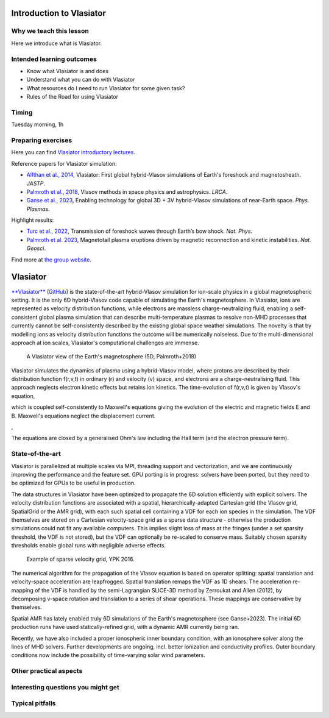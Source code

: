 Introduction to Vlasiator
=========================

Why we teach this lesson
------------------------

Here we introduce what is Vlasiator.




Intended learning outcomes
--------------------------

* Know what Vlasiator is and does
* Understand what you can do with Vlasiator
* What resources do I need to run Vlasiator for some given task?
* Rules of the Road for using Vlasiator

Timing
------

Tuesday morning, 1h

Preparing exercises
-------------------

Here you can find `Vlasiator introductory lectures <https://datacloud.helsinki.fi/index.php/s/wEZdF3szjBfapSs>`_.

Reference papers for Vlasiator simulation:

* `Alfthan et al., 2014 <https://doi.org/10.1016/j.jastp.2014.08.012>`_, Vlasiator: First global hybrid-Vlasov simulations of Earth's foreshock and magnetosheath. *JASTP*.
* `Palmroth et al., 2018 <https://doi.org/10.1007/s41115-018-0003-2>`_, Vlasov methods in space physics and astrophysics. *LRCA*.
* `Ganse et al., 2023 <https://doi.org/10.1063/5.0134387>`_,  Enabling technology for global 3D + 3V hybrid-Vlasov simulations of near-Earth space. *Phys. Plasmas*.

Highlight results:

* `Turc et al., 2022 <https://doi.org/10.1038/s41567-022-01837-z>`_, Transmission of foreshock waves through Earth’s bow shock. *Nat. Phys*.
* `Palmroth et al. 2023 <https://doi.org/10.1038/s41561-023-01206-2>`_, Magnetotail plasma eruptions driven by magnetic reconnection and kinetic instabilities. *Nat. Geosci*.

Find more at `the group website <https://www.helsinki.fi/en/researchgroups/vlasiator/publications-and-presentations>`_.


Vlasiator
=========

`**Vlasiator** <https://www.helsinki.fi/en/researchgroups/vlasiator>`_ (`GitHub <https://github.com/fmihpc/vlasiator>`_) is the state-of-the-art hybrid-Vlasov simulation for ion-scale physics in a global magnetospheric setting. It is the only 6D hybrid-Vlasov code capable of simulating the Earth's magnetosphere. In Vlasiator, ions are represented as velocity distribution functions, while electrons are massless charge-neutralizing fluid, enabling a self-consistent global plasma simulation that can describe multi-temperature plasmas to resolve non-MHD processes that currently cannot be self-consistently described by the existing global space weather simulations. The novelty is that by modelling ions as velocity distribution functions the outcome will be numerically noiseless. Due to the multi-dimensional approach at ion scales, Vlasiator's computational challenges are immense.

.. figure:: img/BCH_LRCA.webp
    :width: 500
    :alt: Example of a Vlasiator 5D run (LRCA)
    
    A Vlasiator view of the Earth's magnetosphere (5D, Palmroth+2018)



Vlasiator simulates the dynamics of plasma using a hybrid-Vlasov model, where protons are described by their distribution function f(r,v,t) in ordinary (r) and velocity (v) space, and electrons are a charge-neutralising fluid. This approach neglects electron kinetic effects but retains ion kinetics. The time-evolution of f(r,v,t) is given by Vlasov's equation,

.. image:: img/vlasov-eq.webp
    :width: 400
    :alt: Vlasov's equation

which is coupled self-consistently to Maxwell's equations giving the evolution of the electric and magnetic fields E and B. Maxwell's equations neglect the displacement current.

.. image:: img/faraday.png
    :width: 200
    :alt: Faraday's law

,

.. image:: img/ampere.png
    :width: 250
    :alt: Ampere's law



The equations are closed by a generalised Ohm's law including the Hall term (and the electron pressure term).

.. image:: img/ohm.webp
    :width: 300
    :alt: Vlasov's equation





State-of-the-art
----------------

Vlasiator is parallelized at multiple scales via MPI, threading support and vectorization, and we are continuously improving the performance and the feature set. GPU porting is in progress: solvers have been ported, but they need to be optimized for GPUs to be useful in production.

The data structures in Vlasiator have been optimized to propagate the 6D solution efficiently with explicit solvers. The velocity distribution functions are associated with a spatial, hierarchically-adapted Cartesian grid (the Vlasov grid, SpatialGrid or the AMR grid), with each such spatial cell containing a VDF for each ion species in the simulation. The VDF themselves are stored on a Cartesian velocity-space grid as a sparse data structure - otherwise the production simulations could not fit any available computers. This implies slight loss of mass at the fringes (under a set sparsity threshold, the VDF is not stored), but the VDF can optionally be re-scaled to conserve mass. Suitably chosen sparsity thresholds enable global runs with negligible adverse effects.

.. figure:: img/sparse-YPK2016.webp
    :width: 500
    :alt: Example of sparse velocity grid.

    Example of sparse velocity grid, YPK 2016.

The numerical algorithm for the propagation of the Vlasov equation is based on operator splitting: spatial translation and velocity-space acceleration are leapfrogged. Spatial translation remaps the VDF as 1D shears. The acceleration re-mapping of the VDF is handled by the semi-Lagrangian SLICE-3D method by Zerroukat and Allen (2012), by decomposing v-space rotation and translation to a series of shear operations. These mappings are conservative by themselves.

Spatial AMR has lately enabled truly 6D simulations of the Earth's magnetosphere (see Ganse+2023). The initial 6D production runs have used statically-refined grid, with a dynamic AMR currently being ran.

Recently, we have also included a proper ionospheric inner boundary condition, with an ionosphere solver along the lines of MHD solvers. Further developments are ongoing, incl. better ionization and conductivity profiles. Outer boundary conditions now include the possibility of time-varying solar wind parameters.

Other practical aspects
-----------------------



Interesting questions you might get
-----------------------------------



Typical pitfalls
----------------

